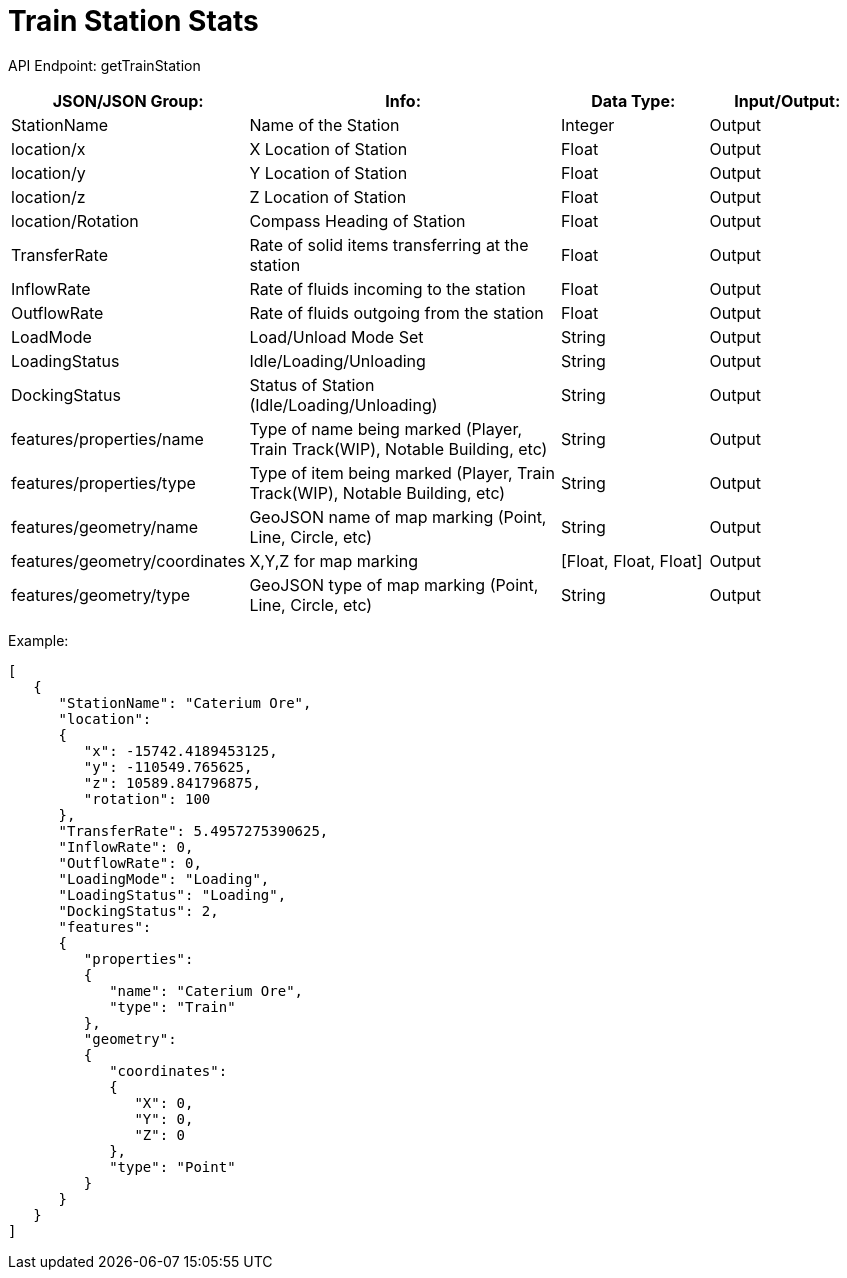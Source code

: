 = Train Station Stats 

:url-repo: https://www.github.com/porisius/FicsitRemoteMonitoring

API Endpoint: getTrainStation +

[cols="1,2,1,1"]
|===
|JSON/JSON Group: |Info: |Data Type: |Input/Output:

|StationName
|Name of the Station
|Integer
|Output

|location/x
|X Location of Station
|Float
|Output

|location/y
|Y Location of Station
|Float
|Output

|location/z
|Z Location of Station
|Float
|Output

|location/Rotation
|Compass Heading of Station
|Float
|Output

|TransferRate
|Rate of solid items transferring at the station
|Float
|Output

|InflowRate
|Rate of fluids incoming to the station
|Float
|Output

|OutflowRate
|Rate of fluids outgoing from the station
|Float
|Output

|LoadMode
|Load/Unload Mode Set
|String
|Output

|LoadingStatus
|Idle/Loading/Unloading
|String
|Output

|DockingStatus
|Status of Station (Idle/Loading/Unloading)
|String
|Output

|features/properties/name
|Type of name being marked (Player, Train Track(WIP), Notable Building, etc)
|String
|Output

|features/properties/type
|Type of item being marked (Player, Train Track(WIP), Notable Building, etc)
|String
|Output

|features/geometry/name
|GeoJSON name of map marking (Point, Line, Circle, etc)
|String
|Output

|features/geometry/coordinates
|X,Y,Z for map marking
|[Float, Float, Float]
|Output

|features/geometry/type
|GeoJSON type of map marking (Point, Line, Circle, etc)
|String
|Output

|===

Example:
[source,json]
-----------------
[
   {
      "StationName": "Caterium Ore",
      "location":
      {
         "x": -15742.4189453125,
         "y": -110549.765625,
         "z": 10589.841796875,
         "rotation": 100
      },
      "TransferRate": 5.4957275390625,
      "InflowRate": 0,
      "OutflowRate": 0,
      "LoadingMode": "Loading",
      "LoadingStatus": "Loading",
      "DockingStatus": 2,
      "features":
      {
         "properties":
         {
            "name": "Caterium Ore",
            "type": "Train"
         },
         "geometry":
         {
            "coordinates":
            {
               "X": 0,
               "Y": 0,
               "Z": 0
            },
            "type": "Point"
         }
      }
   }
]
-----------------